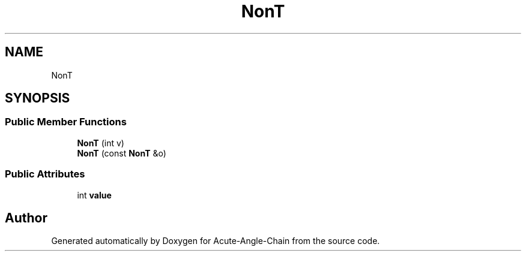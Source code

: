 .TH "NonT" 3 "Sun Jun 3 2018" "Acute-Angle-Chain" \" -*- nroff -*-
.ad l
.nh
.SH NAME
NonT
.SH SYNOPSIS
.br
.PP
.SS "Public Member Functions"

.in +1c
.ti -1c
.RI "\fBNonT\fP (int v)"
.br
.ti -1c
.RI "\fBNonT\fP (const \fBNonT\fP &o)"
.br
.in -1c
.SS "Public Attributes"

.in +1c
.ti -1c
.RI "int \fBvalue\fP"
.br
.in -1c

.SH "Author"
.PP 
Generated automatically by Doxygen for Acute-Angle-Chain from the source code\&.
